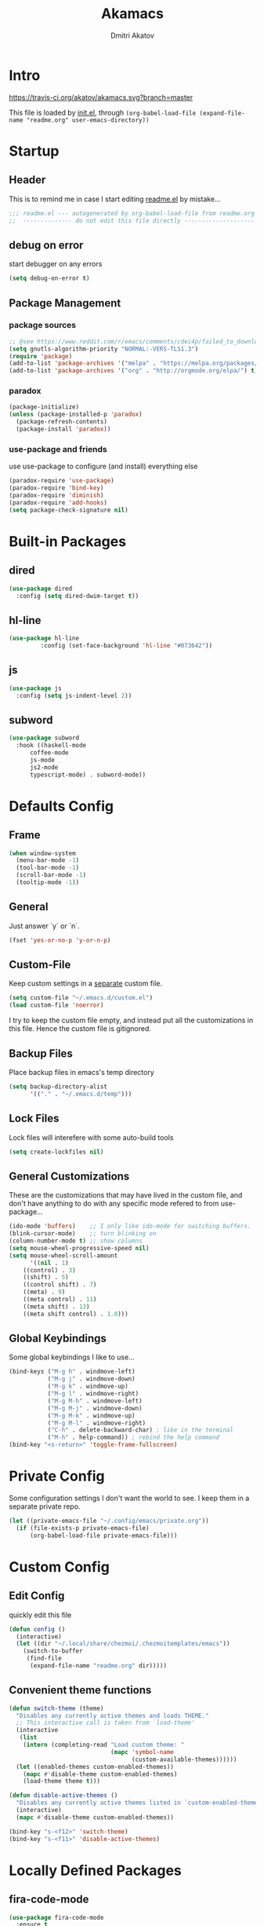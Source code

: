 #+TITLE: Akamacs
#+AUTHOR: Dmitri Akatov

* Intro

[[https://travis-ci.org/akatov/akamacs][https://travis-ci.org/akatov/akamacs.svg?branch=master]]

This file is loaded by [[file:init.el][init.el]], through
~(org-babel-load-file (expand-file-name "readme.org" user-emacs-directory))~

* Startup
** Header

This is to remind me in case I start editing [[file:readme.el][readme.el]] by mistake...

#+BEGIN_SRC emacs-lisp
;;; readme.el --- autogenerated by org-babel-load-file from readme.org ;;;
;;  -------------- do not edit this file directly --------------------  ;;
#+END_SRC

** debug on error

start debugger on any errors

#+BEGIN_SRC emacs-lisp
(setq debug-on-error t)
#+END_SRC

** Package Management

*** package sources

#+BEGIN_SRC emacs-lisp
;; @see https://www.reddit.com/r/emacs/comments/cdei4p/failed_to_download_gnu_archive_bad_request/
(setq gnutls-algorithm-priority "NORMAL:-VERS-TLS1.3")
(require 'package)
(add-to-list 'package-archives '("melpa" . "https://melpa.org/packages/") t)
(add-to-list 'package-archives '("org" . "http://orgmode.org/elpa/") t)
#+END_SRC

*** paradox

#+BEGIN_SRC emacs-lisp
(package-initialize)
(unless (package-installed-p 'paradox)
  (package-refresh-contents)
  (package-install 'paradox))
#+END_SRC

*** use-package and friends

use use-package to configure (and install) everything else

#+BEGIN_SRC emacs-lisp
(paradox-require 'use-package)
(paradox-require 'bind-key)
(paradox-require 'diminish)
(paradox-require 'add-hooks)
(setq package-check-signature nil)
#+END_SRC

* Built-in Packages
** dired

#+BEGIN_SRC emacs-lisp
(use-package dired
  :config (setq dired-dwim-target t))
#+END_SRC

** hl-line

#+BEGIN_SRC emacs-lisp
  (use-package hl-line
	       :config (set-face-background 'hl-line "#073642"))
#+END_SRC

** js

#+BEGIN_SRC emacs-lisp
(use-package js
  :config (setq js-indent-level 2))
#+END_SRC

** subword

#+BEGIN_SRC emacs-lisp
(use-package subword
  :hook ((haskell-mode
	  coffee-mode
	  js-mode
	  js2-mode
	  typescript-mode) . subword-mode))
#+END_SRC

* Defaults Config

** Frame

#+BEGIN_SRC emacs-lisp
(when window-system
  (menu-bar-mode -1)
  (tool-bar-mode -1)
  (scroll-bar-mode -1)
  (tooltip-mode -1))
#+END_SRC

** General

Just answer `y` or `n`.

#+BEGIN_SRC emacs-lisp
(fset 'yes-or-no-p 'y-or-n-p)
#+END_SRC

** Custom-File

Keep custom settings in a [[file:custom.el][separate]] custom file.

#+BEGIN_SRC emacs-lisp
(setq custom-file "~/.emacs.d/custom.el")
(load custom-file 'noerror)
#+END_SRC

I try to keep the custom file empty, and instead put all the customizations in
this file. Hence the custom file is gitignored.

** Backup Files

Place backup files in emacs's temp directory

#+BEGIN_SRC emacs-lisp
(setq backup-directory-alist
      '(("." . "~/.emacs.d/temp")))
#+END_SRC

** Lock Files

Lock files will interefere with some auto-build tools

#+BEGIN_SRC emacs-lisp
(setq create-lockfiles nil)
#+END_SRC

** General Customizations

These are the customizations that may have lived in the custom file,
and don't have anything to do with any specific mode refered to
from use-package...

#+BEGIN_SRC emacs-lisp
(ido-mode 'buffers)    ;; I only like ido-mode for switching buffers.
(blink-cursor-mode)    ;; turn blinking on
(column-number-mode t) ;; show columns
(setq mouse-wheel-progressive-speed nil)
(setq mouse-wheel-scroll-amount
      '((nil . 1)
	((control) . 3)
	((shift) . 5)
	((control shift) . 7)
	((meta) . 9)
	((meta control) . 11)
	((meta shift) . 13)
	((meta shift control) . 1.0)))
#+END_SRC

** Global Keybindings

Some global keybindings I like to use...

#+BEGIN_SRC emacs-lisp
(bind-keys ("M-g h" . windmove-left)
           ("M-g j" . windmove-down)
           ("M-g k" . windmove-up)
           ("M-g l" . windmove-right)
           ("M-g M-h" . windmove-left)
           ("M-g M-j" . windmove-down)
           ("M-g M-k" . windmove-up)
           ("M-g M-l" . windmove-right)
           ("C-h" . delete-backward-char) ; like in the terminal
           ("M-h" . help-command)) ; rebind the help command
(bind-key "<s-return>" 'toggle-frame-fullscreen)
#+END_SRC

* Private Config

Some configuration settings I don't want the world to see.
I keep them in a separate private repo.

#+BEGIN_SRC emacs-lisp
(let ((private-emacs-file "~/.config/emacs/private.org"))
  (if (file-exists-p private-emacs-file)
      (org-babel-load-file private-emacs-file)))
#+END_SRC

* Custom Config

** Edit Config

quickly edit this file

#+BEGIN_SRC emacs-lisp
(defun config ()
  (interactive)
  (let ((dir "~/.local/share/chezmoi/.chezmoitemplates/emacs"))
    (switch-to-buffer
     (find-file
      (expand-file-name "readme.org" dir)))))
#+END_SRC

** Convenient theme functions

#+begin_src emacs-lisp
(defun switch-theme (theme)
  "Disables any currently active themes and loads THEME."
  ;; This interactive call is taken from `load-theme'
  (interactive
   (list
    (intern (completing-read "Load custom theme: "
                             (mapc 'symbol-name
                                   (custom-available-themes))))))
  (let ((enabled-themes custom-enabled-themes))
    (mapc #'disable-theme custom-enabled-themes)
    (load-theme theme t)))

(defun disable-active-themes ()
  "Disables any currently active themes listed in `custom-enabled-themes'."
  (interactive)
  (mapc #'disable-theme custom-enabled-themes))

(bind-key "s-<f12>" 'switch-theme)
(bind-key "s-<f11>" 'disable-active-themes)
#+end_src

* Locally Defined Packages

** fira-code-mode

#+BEGIN_SRC emacs-lisp
(use-package fira-code-mode
  :ensure t
  :hook (js-mode js2-mode typescript-mode))
#+END_SRC

* Downloaded Packages

** ace-jump-mode

#+BEGIN_SRC emacs-lisp
(use-package ace-jump-mode
  :ensure t
  :bind (("C-;" . ace-jump-mode)
	 ("C-c SPC" . ace-jump-mode)
	 ("C-c C-SPC" . ace-jump-mode)))
#+END_SRC

** add-hooks

#+BEGIN_SRC emacs-lisp
(use-package add-hooks
  :ensure t)
#+END_SRC

** ag

#+BEGIN_SRC emacs-lisp
(use-package ag
  :ensure t)
#+END_SRC

** alchemist
#+BEGIN_SRC emacs-lisp
(use-package alchemist
  :ensure t)
#+END_SRC

** async

#+BEGIN_SRC emacs-lisp
(use-package async
  :ensure t)
#+END_SRC

** auto-complete

#+BEGIN_SRC emacs-lisp
(use-package auto-complete
  :ensure t)
#+END_SRC

** auto-highlight-symbol
#+BEGIN_SRC emacs-lisp
(use-package auto-highlight-symbol
  :ensure t)
#+END_SRC

** cider

#+BEGIN_SRC emacs-lisp
(use-package cider
  :ensure t
  :init
  (setq nrepl-hide-special-buffers t
	cider-repl-pop-to-buffer-on-connect nil
	cider-popup-stacktraces nil
	cider-repl-popup-stacktraces t))
#+END_SRC

** clojure-mode

#+BEGIN_SRC emacs-lisp
(use-package clojure-mode
  :ensure t)
#+END_SRC

** company

#+BEGIN_SRC emacs-lisp
(use-package company
  :ensure t
  ;; :init
  ;; (global-company-mode)
  )
#+END_SRC

** TODO company-emoji

#+BEGIN_SRC emacs-lisp
;; (use-package company-emoji
;;   :if (window-system)
;;   :init
;;   (defun --set-emoji-font (frame)
;;     "Adjust the font settings of FRAME so Emacs can display emoji properly."
;;     (if (eq system-type 'darwin)
;; 	;; For NS/Cocoa
;; 	(set-fontset-font t 'symbol (font-spec :family "Apple Color Emoji") frame 'prepend)
;;       ;; For Linux
;;       (set-fontset-font t 'symbol (font-spec :family "Symbola") frame 'prepend)))

;;   ;; For when Emacs is started in GUI mode:
;;   (--set-emoji-font nil)
;;   ;; Hook for when a frame is created with emacsclient
;;   ;; see https://www.gnu.org/software/emacs/manual/html_node/elisp/Creating-Frames.html
;;   :config
;;   (add-to-list 'company-backends 'company-emoji)
;;   (add-hook 'after-make-frame-functions '--set-emoji-font)
;;   (setq company-emoji-insert-unicode nil))
#+END_SRC
   
** company-quickhelp

#+BEGIN_SRC emacs-lisp
(use-package company-quickhelp
  :ensure t
  ;; :init
  ;; (company-quickhelp-mode 1)
  )
#+END_SRC

** cyberpunk-theme

#+BEGIN_SRC emacs-lisp
(use-package cyberpunk-theme
  :if (window-system)
  :ensure t
  :init
  (progn
    (load-theme 'cyberpunk t)
    (set-face-attribute `mode-line nil
			:box nil)
    (set-face-attribute `mode-line-inactive nil
			:box nil)))
#+END_SRC

** diminish

#+BEGIN_SRC emacs-lisp
(use-package diminish
  :ensure t)
#+END_SRC

** discover-my-major

#+BEGIN_SRC emacs-lisp
(use-package discover-my-major
  :bind (("M-h M-m" . discover-my-major)
         ("M-h M-M" . discover-my-mode)))
#+END_SRC

** TODO edts

#+BEGIN_SRC emacs-lisp
(use-package edts
  :ensure t)
#+END_SRC

** elixir-mode

#+BEGIN_SRC emacs-lisp
(use-package elixir-mode
  :ensure t)
#+END_SRC

** epl

#+BEGIN_SRC emacs-lisp
(use-package epl
  :ensure t)
#+END_SRC

** erlang

#+BEGIN_SRC emacs-lisp
(use-package erlang
  :ensure t)
#+END_SRC

** eslint-fix

#+BEGIN_SRC emacs-lisp
;; (use-package eslint-fix
;;   :init
;;   (add-hook 'js2-mode-hook
;;             (lambda () 
;;               (add-hook 'after-save-hook 'eslint-fix nil t)
;;               ))
;;   (add-hook 'js-mode-hook
;;             (lambda () 
;;               (add-hook 'after-save-hook 'eslint-fix nil t)
;;               )))
#+END_SRC

** exec-path-from-shell

In NextStep (OSX) window mode load the path settings from the shell

#+BEGIN_SRC emacs-lisp
(use-package exec-path-from-shell
  :if (memq window-system '(mac ns))
  :ensure t
  :init
  (setq exec-path-from-shell-variables
	'("PATH"
	  "MANPATH"
	  "GOPATH"
	  "MAVEN_OPTS"))
  (exec-path-from-shell-initialize))
#+END_SRC

** handlebars-sgml-mode

#+BEGIN_SRC emacs-lisp
(use-package handlebars-sgml-mode
  :ensure t)
#+END_SRC

** jabber

#+BEGIN_SRC emacs-lisp
;; (use-package jabber
;;              ;; :ensure t
;;              )
#+END_SRC

** js-comint

#+BEGIN_SRC emacs-lisp
(use-package js-comint
  :ensure t
  :init
  (add-hook 'js2-mode-hook
	    (lambda ()
	      (local-set-key (kbd "C-x C-e") 'js-send-last-sexp)
	      (local-set-key (kbd "C-c b") 'js-send-buffer))))
#+END_SRC

** js2-highlight-vars

#+BEGIN_SRC emacs-lisp
;; (use-package js2-highlight-vars
;;   :init
;;   (add-hook 'js2-mode-hook 'js2-highlight-vars-mode))
#+END_SRC

** js2-mode

#+BEGIN_SRC emacs-lisp
(use-package js2-mode
  :ensure t
  :init
  (setq inferior-js-program-command "node")
  (add-to-list 'auto-mode-alist '("\\.js\\'" . js2-mode))
  (add-to-list 'auto-mode-alist '("\\.json\\'" . js2-mode)))
#+END_SRC

** less-css-mode

#+BEGIN_SRC emacs-lisp
(use-package less-css-mode
  :ensure t)
#+END_SRC

** lua-mode

#+BEGIN_SRC emacs-lisp
(use-package lua-mode
  :ensure t)
#+END_SRC

** magit

#+BEGIN_SRC emacs-lisp
(use-package magit
  :ensure t
  :init
  (bind-key "C-x g" 'magit-status))
#+END_SRC

** magit-popup

#+BEGIN_SRC emacs-lisp
(use-package magit-popup
  :ensure t)
#+END_SRC

** markdown-mode

#+BEGIN_SRC emacs-lisp
(use-package markdown-mode
  :ensure t
  :init
  (add-to-list 'auto-mode-alist '("\\.md\\'" . markdown-mode)))
#+END_SRC

** monokai-theme

#+BEGIN_SRC emacs-lisp :tangle no
(use-package monokai-theme
  :if (window-system)
  :ensure t
  :init
  (setq monokai-use-variable-pitch nil))
#+end_src

** neotree

#+BEGIN_SRC emacs-lisp
(use-package neotree
  :ensure t
  :init
  (bind-key [f8] 'neotree-toggle))
#+END_SRC

** ob-restclient
#+BEGIN_SRC emacs-lisp
(use-package ob-restclient
  :ensure t)
#+END_SRC
** ob-http

#+BEGIN_SRC emacs-lisp
(use-package ob-http
  :ensure t)
#+END_SRC

** org

#+BEGIN_SRC emacs-lisp
(use-package org
  :ensure t)
(define-key global-map "\C-cl" 'org-store-link)
(define-key global-map "\C-ca" 'org-agenda)
(setq org-log-done t)
(setq org-use-speed-commands t)
(setq org-return-follows-link nil)
(setq org-src-preserve-indentation t)
#+END_SRC

** org-babel

#+BEGIN_SRC emacs-lisp
;; todo: find a better location for this
(setq org-ditaa-jar-path
      "/usr/local/Cellar/ditaa/0.10/libexec/ditaa0_10.jar")
(setq org-plantuml-jar-path
      "/usr/local/Cellar/plantuml/1.2017.14/libexec/plantuml.jar")

(org-babel-do-load-languages 'org-babel-load-languages
			     '((emacs-lisp . t)
			       (plantuml   . t)
			       (python     . t)
			       (ditaa      . t)
			       (clojure    . t)
			       (shell      . t)
			       (http       . t)))

;; Use cider as the clojure execution backend
(setq org-babel-clojure-backend 'cider)

;; Let's have pretty source code blocks
(setq org-edit-src-content-indentation 0
      org-src-tab-acts-natively        t
      org-src-fontify-natively         t
      org-confirm-babel-evaluate       nil)
#+END_SRC

** org-plus-contrib

#+BEGIN_SRC emacs-lisp
;; (use-package org-plus-contrib
;; 	     :ensure t)
#+END_SRC

** origami

#+BEGIN_SRC emacs-lisp
(use-package origami
  :ensure t
  ;; TODO: keybindings
  )
#+END_SRC

** ox-reveal

#+BEGIN_SRC emacs-lisp
(use-package ox-reveal
  :ensure t)
#+END_SRC

** TODO org-drill

** TODO package-build

** TODO pallet

** TODO paredit

#+BEGIN_SRC emacs-lisp
;; (use-package paredit
;; 	     :ensure t
;; 	     :init

;; 	     (autoload 'enable-paredit-mode "paredit"
;; 	       "Turn on pseudo-structural editing of Lisp code."
;; 	       t)

;; 	     (defvar electrify-return-match
;; 	       "[\]}\)\"]"
;; 	       "If this regexp matches the text after the cursor, do an \"electric\"
;;     return.")

;; 	     (defun electrify-return-if-match (arg)
;; 	       "If the text after the cursor matches `electrify-return-match' then
;;     open and indent an empty line between the cursor and the text.  Move the
;;     cursor to the new line."
;; 	       (interactive "P")
;; 	       (let ((case-fold-search nil))
;; 		 (if (looking-at electrify-return-match)
;; 		     (save-excursion (newline-and-indent)))
;; 		 (newline arg)
;; 		 (indent-according-to-mode)))

;; 	     (defun activate-electrify-return ()
;; 	       (local-set-key (kbd "RET") 'electrify-return-if-match))

;; 	     (defun activate-clojure-paredit-curly ()
;; 	       (define-key clojure-mode-map "{" 'paredit-open-curly)
;; 	       (define-key clojure-mode-map "}" 'paredit-close-curly))

;; 	     (defun setup-paredit-eldoc-commands ()
;; 	       (turn-on-eldoc-mode)
;; 	       (eldoc-add-command 'paredit-backward-delete
;; 				  'paredit-close-round
;; 				  'electrify-return-if-match))

;; 	     (add-hook 'clojure-mode-hook 'activate-clojure-paredit-curly)

;; 	     (add-hooks '(emacs-lisp-mode-hook)
;; 			'(activate-electrify-return
;; 			  setup-paredit-eldoc-commands))

;;   ;;; paredit doesn't do this automatically
;; 	     (add-hooks
;; 	      '(clojure-mode-hook
;; 		emacs-lisp-mode-hook
;; 		lisp-interaction-mode-hook
;; 		lisp-mode-hook
;; 		scheme-mode-hook)
;; 	      '(enable-paredit-mode))

;;   ;;; paredit for javascript

;; 	     (defun my-paredit-nonlisp ()
;; 	       "Turn on paredit mode for non-lisps."
;; 	       (interactive)
;; 	       (set (make-local-variable 'paredit-space-for-delimiter-predicates)
;; 		    '((lambda (endp delimiter) nil)))
;; 	       (paredit-mode 1))

;; 	     (defun activate-js2-paredit-curly ()
;; 	       (define-key js2-mode-map "{" 'paredit-open-curly)
;; 	       (define-key js2-mode-map "}" 'paredit-close-curly))

;; 	     (add-hook 'js2-mode-hook 'activate-js2-paredit-curly)

;; 	     ;; (add-hooks
;; 	     ;;  '(js-mode-hook js2-mode-hook)
;; 	     ;;  '(my-paredit-nonlisp))
;;              )
#+END_SRC

** TODO pkg-info

** TODO popup

** prettier-js

#+BEGIN_SRC emacs-lisp
(use-package prettier-js
  :ensure t
  :init
  ;; (add-hook 'js2-mode-hook 'prettier-js-mode)
  (setq prettier-js-args '("--print-width" "70"
			   "--tab-width" "2"
			   "--single-quote"
			   "--trailing-comma" "es5")))
#+END_SRC

** queue

** TODO shut-up

** sl

#+BEGIN_SRC emacs-lisp
(use-package sl
  :ensure t)
#+END_SRC

** slack

#+BEGIN_SRC emacs-lisp
;; (use-package slack)
#+END_SRC

** smartparens

#+BEGIN_SRC emacs-lisp
(use-package smartparens
  :ensure t
  :init
  (add-hooks-pair '(clojure-mode
		    elixir-mode
		    emacs-lisp-mode
		    haskell-interactive-mode
		    haskell-mode
		    js-mode
		    js2-mode
		    ruby-mode
		    typescript-mode)
		  '(smartparens-strict-mode
		    show-smartparens-mode))
  :config (progn
	    (require 'smartparens-config)
	    (sp-use-paredit-bindings)))
#+END_SRC

** solarized-theme

#+BEGIN_SRC emacs-lisp
(use-package solarized-theme
  :defer 10
  :init
  (setq solarized-use-variable-pitch nil)
  :ensure t)
#+END_SRC

** TODO tagedit

#+BEGIN_SRC emacs-lisp
;; (use-package tagedit
;; 	     :ensure t
;; 	     :init
;; 	     (tagedit-add-paredit-like-keybindings)
;; 	     (add-hook 'html-mode-hook (lambda () (tagedit-mode 1)))
;; 	     (add-hook 'handlebars-mode-hook (lambda () (tagedit-mode 1))))
#+END_SRC

** TODO toml-mode

** TODO ts-comint

** typescript-mode

#+BEGIN_SRC emacs-lisp
(use-package typescript-mode
  :ensure t
  :config (setq typescript-indent-level 2))
#+END_SRC

** waher-theme

#+BEGIN_SRC emacs-lisp :tangle no
(use-package waher-theme
  :if (window-system)
  :ensure t
  :init
  (load-theme 'waher))
#+end_src

** yaml-mode

#+BEGIN_SRC emacs-lisp
(use-package yaml-mode
  :ensure t)
#+END_SRC

** tron legacy emacs theme

#+BEGIN_SRC emacs-lisp
(use-package quelpa-use-package
  :ensure t)

(use-package tron-legacy-theme
  :quelpa (tron-legacy-theme :fetcher github :repo "ianpan870102/tron-legacy-emacs-theme")
  ;; :init (load-theme 'tron-legacy)
  )
#+END_SRC
